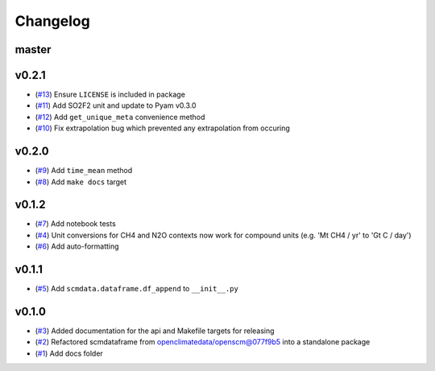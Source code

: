 Changelog
=========

master
------

v0.2.1
------

- (`#13 <https://github.com/lewisjared/scmdata/pull/13>`_) Ensure ``LICENSE`` is included in package
- (`#11 <https://github.com/lewisjared/scmdata/pull/11>`_) Add SO2F2 unit and update to Pyam v0.3.0
- (`#12 <https://github.com/lewisjared/scmdata/pull/12>`_) Add ``get_unique_meta`` convenience method
- (`#10 <https://github.com/lewisjared/scmdata/pull/10>`_) Fix extrapolation bug which prevented any extrapolation from occuring

v0.2.0
------

- (`#9 <https://github.com/lewisjared/scmdata/pull/9>`_) Add ``time_mean`` method
- (`#8 <https://github.com/lewisjared/scmdata/pull/8>`_) Add ``make docs`` target

v0.1.2
------

- (`#7 <https://github.com/lewisjared/scmdata/pull/7>`_) Add notebook tests
- (`#4 <https://github.com/lewisjared/scmdata/pull/4>`_) Unit conversions for CH4 and N2O contexts now work for compound units (e.g. 'Mt CH4 / yr' to 'Gt C / day')
- (`#6 <https://github.com/lewisjared/scmdata/pull/6>`_) Add auto-formatting

v0.1.1
------

- (`#5 <https://github.com/lewisjared/scmdata/pull/5>`_) Add ``scmdata.dataframe.df_append`` to ``__init__.py``

v0.1.0
------

- (`#3 <https://github.com/lewisjared/scmdata/pull/3>`_) Added documentation for the api and Makefile targets for releasing
- (`#2 <https://github.com/lewisjared/scmdata/pull/2>`_) Refactored scmdataframe from openclimatedata/openscm@077f9b5 into a standalone package
- (`#1 <https://github.com/lewisjared/scmdata/pull/1>`_) Add docs folder
